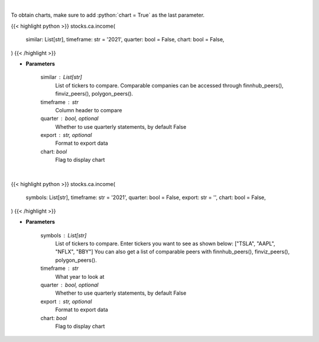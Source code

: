 .. role:: python(code)
    :language: python
    :class: highlight

|

To obtain charts, make sure to add :python:`chart = True` as the last parameter.

.. raw:: html

    <h3>
    > Getting data
    </h3>

{{< highlight python >}}
stocks.ca.income(
    similar: List[str],
    timeframe: str = '2021',
    quarter: bool = False,
    chart: bool = False,
)
{{< /highlight >}}

.. raw:: html

    <p>
    Get income data. [Source: Marketwatch]
    </p>

* **Parameters**

    similar : List[str]
        List of tickers to compare.
        Comparable companies can be accessed through
        finnhub_peers(), finviz_peers(), polygon_peers().
    timeframe : str
        Column header to compare
    quarter : bool, optional
        Whether to use quarterly statements, by default False
    export : str, optional
        Format to export data
    chart: *bool*
       Flag to display chart


|

.. raw:: html

    <h3>
    > Getting charts
    </h3>

{{< highlight python >}}
stocks.ca.income(
    symbols: List[str],
    timeframe: str = '2021',
    quarter: bool = False,
    export: str = '',
    chart: bool = False,
)
{{< /highlight >}}

.. raw:: html

    <p>
    Display income data. [Source: Marketwatch]
    </p>

* **Parameters**

    symbols : List[str]
        List of tickers to compare. Enter tickers you want to see as shown below:
        ["TSLA", "AAPL", "NFLX", "BBY"]
        You can also get a list of comparable peers with
        finnhub_peers(), finviz_peers(), polygon_peers().
    timeframe : str
        What year to look at
    quarter : bool, optional
        Whether to use quarterly statements, by default False
    export : str, optional
        Format to export data
    chart: *bool*
       Flag to display chart

